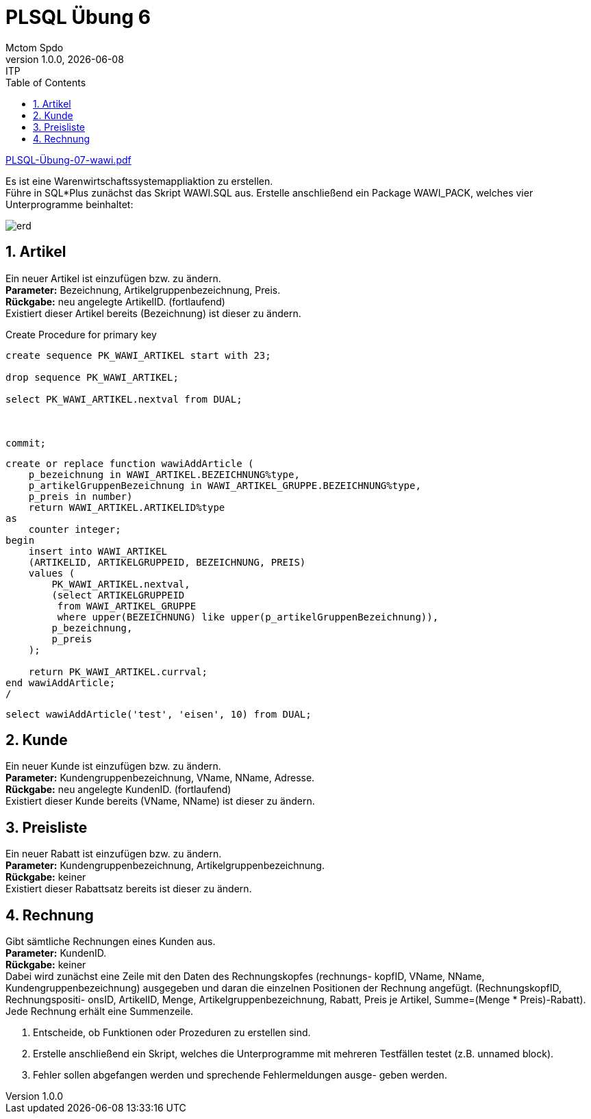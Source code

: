 = PLSQL Übung 6
Mctom Spdo
1.0.0, {docdate}: ITP
ifndef::imagesdir[:imagesdir: images]
:icons: font
:sectnums:
:toc: left
:stylesheet: ../../../css/dark.css

link:PLSQL-Übung-07-wawi.pdf[]

Es ist eine Warenwirtschaftssystemappliaktion zu erstellen. +
Führe in SQL*Plus zunächst das Skript WAWI.SQL aus. Erstelle anschließend ein
Package WAWI_PACK, welches vier Unterprogramme beinhaltet:

image::erd.png[]

== Artikel

Ein neuer Artikel ist einzufügen bzw. zu ändern. +
**Parameter:** Bezeichnung, Artikelgruppenbezeichnung, Preis. +
**Rückgabe:** neu angelegte ArtikelID. (fortlaufend) +
Existiert dieser Artikel bereits (Bezeichnung) ist dieser zu ändern.

.Create Procedure for primary key
[source, sql]
----
create sequence PK_WAWI_ARTIKEL start with 23;

drop sequence PK_WAWI_ARTIKEL;

select PK_WAWI_ARTIKEL.nextval from DUAL;



commit;
----

[source, sql]
----
create or replace function wawiAddArticle (
    p_bezeichnung in WAWI_ARTIKEL.BEZEICHNUNG%type,
    p_artikelGruppenBezeichnung in WAWI_ARTIKEL_GRUPPE.BEZEICHNUNG%type,
    p_preis in number)
    return WAWI_ARTIKEL.ARTIKELID%type
as
    counter integer;
begin
    insert into WAWI_ARTIKEL
    (ARTIKELID, ARTIKELGRUPPEID, BEZEICHNUNG, PREIS)
    values (
        PK_WAWI_ARTIKEL.nextval,
        (select ARTIKELGRUPPEID
         from WAWI_ARTIKEL_GRUPPE
         where upper(BEZEICHNUNG) like upper(p_artikelGruppenBezeichnung)),
        p_bezeichnung,
        p_preis
    );

    return PK_WAWI_ARTIKEL.currval;
end wawiAddArticle;
/

----

[source, sql]
----
select wawiAddArticle('test', 'eisen', 10) from DUAL;
----

== Kunde

Ein neuer Kunde ist einzufügen bzw. zu ändern. +
**Parameter:** Kundengruppenbezeichnung, VName, NName, Adresse. +
**Rückgabe:** neu angelegte KundenID. (fortlaufend) +
Existiert dieser Kunde bereits (VName, NName) ist dieser zu ändern.

== Preisliste

Ein neuer Rabatt ist einzufügen bzw. zu ändern. +
**Parameter:** Kundengruppenbezeichnung, Artikelgruppenbezeichnung. +
**Rückgabe:** keiner +
Existiert dieser Rabattsatz bereits ist dieser zu ändern.

== Rechnung

Gibt sämtliche Rechnungen eines Kunden aus. +
**Parameter:** KundenID. +
**Rückgabe:** keiner +
Dabei wird zunächst eine Zeile mit den Daten des Rechnungskopfes (rechnungs-
kopfID, VName, NName, Kundengruppenbezeichnung) ausgegeben und daran die
einzelnen Positionen der Rechnung angefügt. (RechnungskopfID, Rechnungspositi-
onsID, ArtikelID, Menge, Artikelgruppenbezeichnung, Rabatt, Preis je Artikel, Summe=(Menge * Preis)-Rabatt).
Jede Rechnung erhält eine Summenzeile.

a. Entscheide, ob Funktionen oder Prozeduren zu erstellen sind.
b. Erstelle anschließend ein Skript, welches die Unterprogramme mit mehreren
Testfällen testet (z.B. unnamed block).
c. Fehler sollen abgefangen werden und sprechende Fehlermeldungen ausge-
geben werden.
